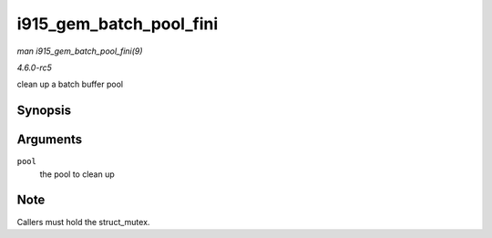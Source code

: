 .. -*- coding: utf-8; mode: rst -*-

.. _API-i915-gem-batch-pool-fini:

========================
i915_gem_batch_pool_fini
========================

*man i915_gem_batch_pool_fini(9)*

*4.6.0-rc5*

clean up a batch buffer pool


Synopsis
========

.. c:function:: void i915_gem_batch_pool_fini( struct i915_gem_batch_pool * pool )

Arguments
=========

``pool``
    the pool to clean up


Note
====

Callers must hold the struct_mutex.


.. ------------------------------------------------------------------------------
.. This file was automatically converted from DocBook-XML with the dbxml
.. library (https://github.com/return42/sphkerneldoc). The origin XML comes
.. from the linux kernel, refer to:
..
.. * https://github.com/torvalds/linux/tree/master/Documentation/DocBook
.. ------------------------------------------------------------------------------
